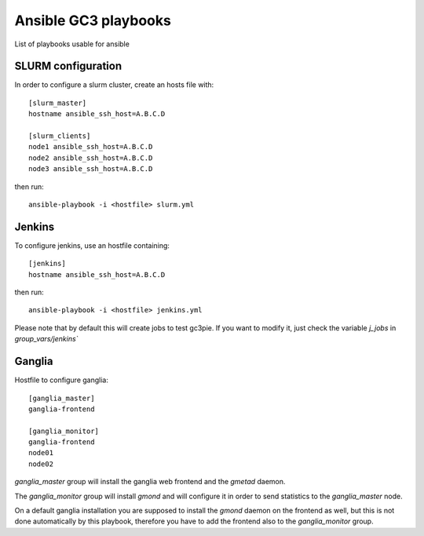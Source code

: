 Ansible GC3 playbooks
=====================

List of playbooks usable for ansible

SLURM configuration
-------------------

In order to configure a slurm cluster, create an hosts file with::

    [slurm_master]
    hostname ansible_ssh_host=A.B.C.D
    
    [slurm_clients]
    node1 ansible_ssh_host=A.B.C.D
    node2 ansible_ssh_host=A.B.C.D
    node3 ansible_ssh_host=A.B.C.D

then run::

    ansible-playbook -i <hostfile> slurm.yml


Jenkins
-------

To configure jenkins, use an hostfile containing::

    [jenkins]
    hostname ansible_ssh_host=A.B.C.D

then run::

    ansible-playbook -i <hostfile> jenkins.yml

Please note that by default this will create jobs to test gc3pie. If
you want to modify it, just check the variable `j_jobs` in
`group_vars/jenkins``

Ganglia
-------

Hostfile to configure ganglia::

    [ganglia_master]
    ganglia-frontend

    [ganglia_monitor]
    ganglia-frontend
    node01
    node02


`ganglia_master` group will install the ganglia web frontend and the
`gmetad` daemon. 

The `ganglia_monitor` group will install `gmond` and will configure it
in order to send statistics to the `ganglia_master` node.

On a default ganglia installation you are supposed to install the
`gmond` daemon on the frontend as well, but this is not done
automatically by this playbook, therefore you have to add the frontend
also to the `ganglia_monitor` group.
